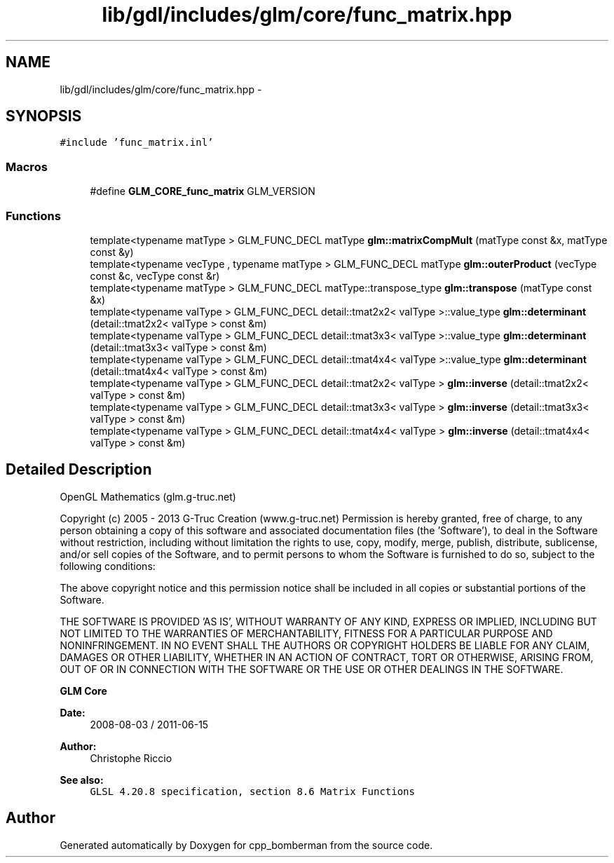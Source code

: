 .TH "lib/gdl/includes/glm/core/func_matrix.hpp" 3 "Sun Jun 7 2015" "Version 0.42" "cpp_bomberman" \" -*- nroff -*-
.ad l
.nh
.SH NAME
lib/gdl/includes/glm/core/func_matrix.hpp \- 
.SH SYNOPSIS
.br
.PP
\fC#include 'func_matrix\&.inl'\fP
.br

.SS "Macros"

.in +1c
.ti -1c
.RI "#define \fBGLM_CORE_func_matrix\fP   GLM_VERSION"
.br
.in -1c
.SS "Functions"

.in +1c
.ti -1c
.RI "template<typename matType > GLM_FUNC_DECL matType \fBglm::matrixCompMult\fP (matType const &x, matType const &y)"
.br
.ti -1c
.RI "template<typename vecType , typename matType > GLM_FUNC_DECL matType \fBglm::outerProduct\fP (vecType const &c, vecType const &r)"
.br
.ti -1c
.RI "template<typename matType > GLM_FUNC_DECL matType::transpose_type \fBglm::transpose\fP (matType const &x)"
.br
.ti -1c
.RI "template<typename valType > GLM_FUNC_DECL detail::tmat2x2< valType >::value_type \fBglm::determinant\fP (detail::tmat2x2< valType > const &m)"
.br
.ti -1c
.RI "template<typename valType > GLM_FUNC_DECL detail::tmat3x3< valType >::value_type \fBglm::determinant\fP (detail::tmat3x3< valType > const &m)"
.br
.ti -1c
.RI "template<typename valType > GLM_FUNC_DECL detail::tmat4x4< valType >::value_type \fBglm::determinant\fP (detail::tmat4x4< valType > const &m)"
.br
.ti -1c
.RI "template<typename valType > GLM_FUNC_DECL detail::tmat2x2< valType > \fBglm::inverse\fP (detail::tmat2x2< valType > const &m)"
.br
.ti -1c
.RI "template<typename valType > GLM_FUNC_DECL detail::tmat3x3< valType > \fBglm::inverse\fP (detail::tmat3x3< valType > const &m)"
.br
.ti -1c
.RI "template<typename valType > GLM_FUNC_DECL detail::tmat4x4< valType > \fBglm::inverse\fP (detail::tmat4x4< valType > const &m)"
.br
.in -1c
.SH "Detailed Description"
.PP 
OpenGL Mathematics (glm\&.g-truc\&.net)
.PP
Copyright (c) 2005 - 2013 G-Truc Creation (www\&.g-truc\&.net) Permission is hereby granted, free of charge, to any person obtaining a copy of this software and associated documentation files (the 'Software'), to deal in the Software without restriction, including without limitation the rights to use, copy, modify, merge, publish, distribute, sublicense, and/or sell copies of the Software, and to permit persons to whom the Software is furnished to do so, subject to the following conditions:
.PP
The above copyright notice and this permission notice shall be included in all copies or substantial portions of the Software\&.
.PP
THE SOFTWARE IS PROVIDED 'AS IS', WITHOUT WARRANTY OF ANY KIND, EXPRESS OR IMPLIED, INCLUDING BUT NOT LIMITED TO THE WARRANTIES OF MERCHANTABILITY, FITNESS FOR A PARTICULAR PURPOSE AND NONINFRINGEMENT\&. IN NO EVENT SHALL THE AUTHORS OR COPYRIGHT HOLDERS BE LIABLE FOR ANY CLAIM, DAMAGES OR OTHER LIABILITY, WHETHER IN AN ACTION OF CONTRACT, TORT OR OTHERWISE, ARISING FROM, OUT OF OR IN CONNECTION WITH THE SOFTWARE OR THE USE OR OTHER DEALINGS IN THE SOFTWARE\&.
.PP
\fBGLM Core\fP
.PP
\fBDate:\fP
.RS 4
2008-08-03 / 2011-06-15 
.RE
.PP
\fBAuthor:\fP
.RS 4
Christophe Riccio
.RE
.PP
\fBSee also:\fP
.RS 4
\fCGLSL 4\&.20\&.8 specification, section 8\&.6 Matrix Functions\fP 
.RE
.PP

.SH "Author"
.PP 
Generated automatically by Doxygen for cpp_bomberman from the source code\&.
